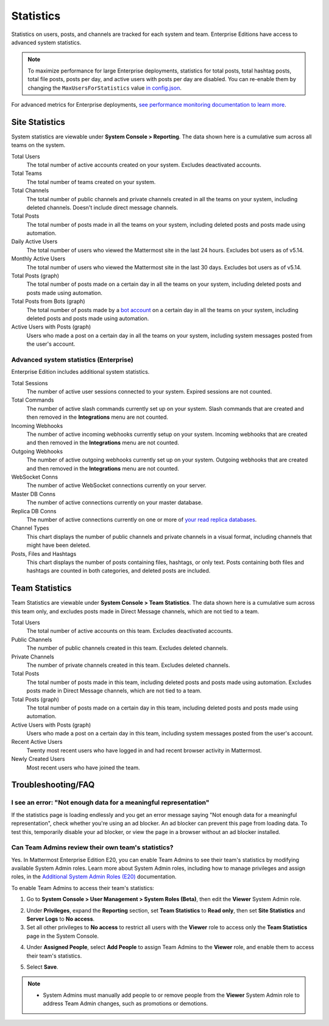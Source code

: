 Statistics
==========

Statistics on users, posts, and channels are tracked for each system and team. Enterprise Editions have access to advanced system statistics.

.. note::

  To maximize performance for large Enterprise deployments, statistics for total posts, total hashtag posts, total file posts, posts per day, and active users with posts per day are disabled. You can re-enable them by changing the ``MaxUsersForStatistics`` value `in config.json <https://docs.mattermost.com/administration/config-settings.html#maximum-users-for-statistics>`__.

For advanced metrics for Enterprise deployments, `see performance monitoring documentation to learn more <https://docs.mattermost.com/deployment/metrics.html>`__.

Site Statistics
---------------

System statistics are viewable under **System Console > Reporting**. The data shown here is a cumulative sum across all teams on the system.

Total Users
    The total number of active accounts created on your system. Excludes deactivated accounts.

Total Teams
    The total number of teams created on your system.

Total Channels
    The total number of public channels and private channels created in all the teams on your system, including deleted channels. Doesn't include direct message channels.

Total Posts
    The total number of posts made in all the teams on your system, including deleted posts and posts made using automation.

Daily Active Users
  The total number of users who viewed the Mattermost site in the last 24 hours. Excludes bot users as of v5.14.

Monthly Active Users
  The total number of users who viewed the Mattermost site in the last 30 days. Excludes bot users as of v5.14.

Total Posts (graph)
    The total number of posts made on a certain day in all the teams on your system, including deleted posts and posts made using automation.

Total Posts from Bots (graph)
    The total number of posts made by a `bot account <https://docs.mattermost.com/developer/bot-accounts.html>`_ on a certain day in all the teams on your system, including deleted posts and posts made using automation.

Active Users with Posts (graph)
    Users who made a post on a certain day in all the teams on your system, including system messages posted from the user's account.

Advanced system statistics (Enterprise)
^^^^^^^^^^^^^^^^^^^^^^^^^^^^^^^^^^^^^^^

Enterprise Edition includes additional system statistics.

Total Sessions
    The number of active user sessions connected to your system. Expired sessions are not counted.

Total Commands
    The number of active slash commands currently set up on your system. Slash commands that are created and then removed in the **Integrations** menu are not counted.

Incoming Webhooks
    The number of active incoming webhooks currently setup on your system. Incoming webhooks that are created and then removed in the **Integrations** menu are not counted.

Outgoing Webhooks
    The number of active outgoing webhooks currently set up on your system. Outgoing webhooks that are created and then removed in the **Integrations** menu are not counted.

WebSocket Conns
    The number of active WebSocket connections currently on your server.

Master DB Conns
    The number of active connections currently on your master database.

Replica DB Conns
    The number of active connections currently on one or more of `your read replica databases <https://docs.mattermost.com/deployment/cluster.html#database-configuration>`__.

Channel Types
    This chart displays the number of public channels and private channels in a visual format, including channels that might have been deleted.

Posts, Files and Hashtags
    This chart displays the number of posts containing files, hashtags, or only text. Posts containing both files and hashtags are counted in both categories, and deleted posts are included.

Team Statistics
---------------

Team Statistics are viewable under **System Console > Team Statistics**. The data shown here is a cumulative sum across this team only, and excludes posts made in Direct Message channels, which are not tied to a team.

Total Users
    The total number of active accounts on this team. Excludes deactivated accounts.

Public Channels
    The number of public channels created in this team. Excludes deleted channels.

Private Channels
    The number of private channels created in this team. Excludes deleted channels.

Total Posts
    The total number of posts made in this team, including deleted posts and posts made using automation. Excludes posts made in Direct Message channels, which are not tied to a team.

Total Posts (graph)
    The total number of posts made on a certain day in this team, including deleted posts and posts made using automation.

Active Users with Posts (graph)
    Users who made a post on a certain day in this team, including system messages posted from the user's account.

Recent Active Users
    Twenty most recent users who have logged in and had recent browser activity in Mattermost.

Newly Created Users
    Most recent users who have joined the team.

Troubleshooting/FAQ
-------------------

I see an error: "Not enough data for a meaningful representation"
^^^^^^^^^^^^^^^^^^^^^^^^^^^^^^^^^^^^^^^^^^^^^^^^^^^^^^^^^^^^^^^^^

If the statistics page is loading endlessly and you get an error message saying "Not enough data for a meaningful representation", check whether you're using an ad blocker. An ad blocker can prevent this page from loading data. To test this, temporarily disable your ad blocker, or view the page in a browser without an ad blocker installed.

Can Team Admins review their own team's statistics?
^^^^^^^^^^^^^^^^^^^^^^^^^^^^^^^^^^^^^^^^^^^^^^^^^^^

Yes. In Mattermost Enterprise Edition E20, you can enable Team Admins to see their team's statistics by modifying available System Admin roles. Learn more about System Admin roles, including how to manage privileges and assign roles, in the `Additional System Admin Roles (E20) <https://docs.mattermost.com/deployment/admin-roles.html>`__ documentation.

To enable Team Admins to access their team's statistics:

1. Go to **System Console > User Management > System Roles (Beta)**, then edit the **Viewer** System Admin role. 

.. image:: ../images/edit-viewer-system-admin-role.png

2. Under **Privileges**, expand the **Reporting** section, set **Team Statistics** to **Read only**, then set **Site Statistics** and **Server Logs** to **No access**.

3. Set all other privileges to **No access** to restrict all users with the **Viewer** role to access only the **Team Statistics** page in the System Console.   

.. image:: ../images/restrict-role-access.png

4. Under **Assigned People**, select **Add People** to assign Team Admins to the **Viewer** role, and enable them to access their team's statistics.

.. image:: ../images/assign-people-to-system-role.png

5. Select **Save**.

.. note::

  - System Admins must manually add people to or remove people from the **Viewer** System Admin role to address Team Admin changes, such as promotions or demotions.

